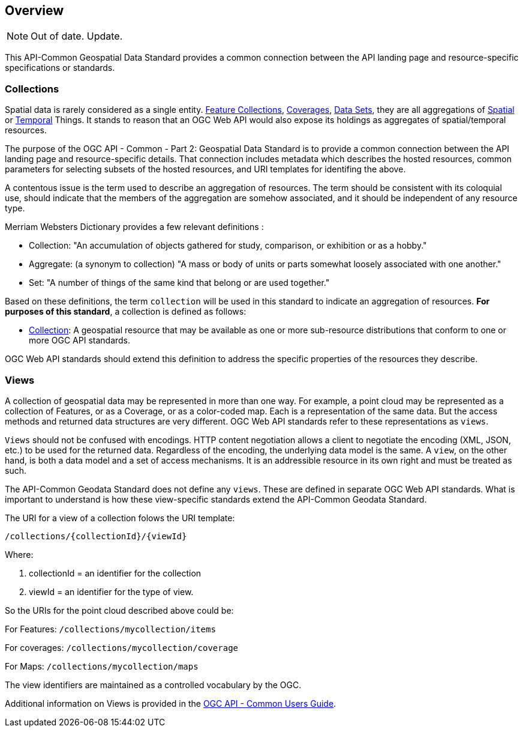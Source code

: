 [[overview]]
== Overview

NOTE: Out of date. Update.

This API-Common Geospatial Data Standard provides a common connection between the API landing page and resource-specific specifications or standards.

[[collections-introduction]]
=== Collections

Spatial data is rarely considered as a single entity. <<feature-collection-definition,Feature Collections>>, <<coverage-definition,Coverages>>, <<dataset-definition,Data Sets>>, they are all aggregations of <<spatial-thing-definition,Spatial>> or <<temporal-thing-definition,Temporal>> Things. It stands to reason that an OGC Web API would also expose its holdings as aggregates of spatial/temporal resources.

The purpose of the OGC API - Common - Part 2: Geospatial Data Standard is to provide a common connection between the API landing page and resource-specific details. That connection includes metadata which describes the hosted resources, common parameters for selecting subsets of the hosted resources, and URI templates for identifing the above.

A contentous issue is the term used to describe an aggregation of resources. The term should be consistent with its coloquial use, should indicate that the members of the aggregation are somehow associated, and it should be independent of any resource type.

Merriam Websters Dictionary provides a few relevant definitions :

* Collection: "An accumulation of objects gathered for study, comparison, or exhibition or as a hobby."
* Aggregate: (a synonym to collection) "A mass or body of units or parts somewhat loosely associated with one another."
* Set: "A number of things of the same kind that belong or are used together."

Based on these definitions, the term `collection` will be used in this standard to indicate an aggregation of resources. **For purposes of this standard**, a collection is defined as follows:

* <<collection-definition,Collection>>: A geospatial resource that may be available as one or more sub-resource distributions that conform to one or more OGC API standards.

OGC Web API standards should extend this definition to address the specific properties of the resources they describe.

[[views-introduction]]
=== Views

A collection of geospatial data may be represented in more than one way.  For example, a point cloud may be represented as a collection of Features, or as a Coverage, or as a color-coded map. Each is a representation of the same data. But the access methods and returned data structures are very different. OGC Web API standards refer to these representations as `views`.

`Views` should not be confused with encodings. HTTP content negotiation allows a client to negotiate the encoding (XML, JSON, etc.) to be used for the returned data. Regardless of the encoding, the underlying data model is the same. A `view`, on the other hand, is both a data model and a set of access mechanisms. It is an addressible resource in its own right and must be treated as such.

The API-Common Geodata Standard does not define any `views`. These are defined in separate OGC Web API standards. What is important to understand is how these view-specific standards extend the API-Common Geodata Standard.

The URI for a view of a collection folows the URI template:

 /collections/{collectionId}/{viewId}
 
Where:

. collectionId = an identifier for the collection
. viewId = an identifier for the type of view.

So the URIs for the point cloud described above could be:

For Features: `/collections/mycollection/items`
 
For coverages: `/collections/mycollection/coverage`

For Maps: `/collections/mycollection/maps`

The view identifiers are maintained as a controlled vocabulary by the OGC.

Additional information on Views is provided in the http://docs.opengeospatial.org/DRAFTS/20-071.html#views-section[OGC API - Common Users Guide].
